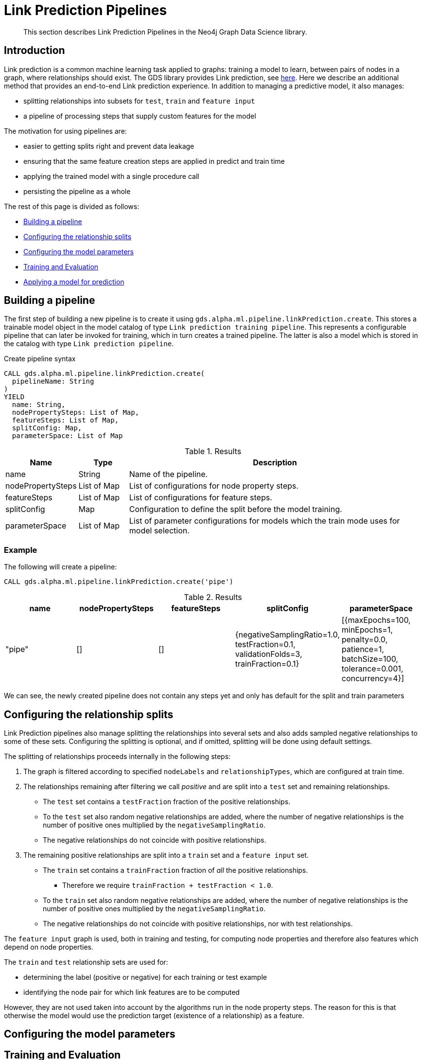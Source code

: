 [[algorithms-ml-linkprediction-pipelines]]
= Link Prediction Pipelines
:entity: relationship
:result: relationships
//:algorithm: Link Prediction
:modelType: Link prediction pipeline


[abstract]
--
This section describes Link Prediction Pipelines in the Neo4j Graph Data Science library.
--


[[algorithms-ml-linkprediction-pipelines-intro]]
== Introduction

Link prediction is a common machine learning task applied to graphs: training a model to learn, between pairs of nodes in a graph, where relationships should exist.
The GDS library provides Link prediction, see <<algorithms-ml-linkprediction,here>>.
Here we describe an additional method that provides an end-to-end Link prediction experience.
In addition to managing a predictive model, it also manages:

* splitting relationships into subsets for `test`, `train` and `feature input`
* a pipeline of processing steps that supply custom features for the model

The motivation for using pipelines are:

* easier to getting splits right and prevent data leakage
* ensuring that the same feature creation steps are applied in predict and train time
* applying the trained model with a single procedure call
* persisting the pipeline as a whole

The rest of this page is divided as follows:

* <<algorithms-ml-linkprediction-building-a-pipeline, Building a pipeline>>
* <<algorithms-ml-linkprediction-configure-splits, Configuring the relationship splits>>
* <<algorithms-ml-linkprediction-configure-model-parameters, Configuring the model parameters>>
* <<algorithms-ml-linkprediction-pipelines-train, Training and Evaluation>>
* <<algorithms-link-prediction-pipelines-predict, Applying a model for prediction>>

[[algorithms-ml-linkprediction-building-a-pipeline]]
== Building a pipeline

The first step of building a new pipeline is to create it using `gds.alpha.ml.pipeline.linkPrediction.create`.
This stores a trainable model object in the model catalog of type `Link prediction training pipeline`.
This represents a configurable pipeline that can later be invoked for training, which in turn creates a trained pipeline.
The latter is also a model which is stored in the catalog with type `Link prediction pipeline`.

.Create pipeline syntax
[source, cypher, role=noplay]
----
CALL gds.alpha.ml.pipeline.linkPrediction.create(
  pipelineName: String
)
YIELD
  name: String,
  nodePropertySteps: List of Map,
  featureSteps: List of Map,
  splitConfig: Map,
  parameterSpace: List of Map
----

.Results
[opts="header",cols="1,1,6"]
|===
| Name              | Type          | Description
| name              | String        | Name of the pipeline.
| nodePropertySteps | List of Map   | List of configurations for node property steps.
| featureSteps      | List of Map   | List of configurations for feature steps.
| splitConfig       | Map           | Configuration to define the split before the model training.
| parameterSpace    | List of Map   | List of parameter configurations for models which the train mode uses for model selection.
|===

=== Example

[role=query-example]
--
.The following will create a pipeline:
[source, cypher, role=noplay]
----
CALL gds.alpha.ml.pipeline.linkPrediction.create('pipe')
----

.Results
[opts="header",cols="1,1,1,1,1"]
|===
| name     | nodePropertySteps | featureSteps | splitConfig | parameterSpace
| "pipe"   | []                | []
           | {negativeSamplingRatio=1.0, testFraction=0.1, validationFolds=3, trainFraction=0.1}
           | [{maxEpochs=100, minEpochs=1, penalty=0.0, patience=1, batchSize=100, tolerance=0.001, concurrency=4}]
|===
--

We can see, the newly created pipeline does not contain any steps yet and only has default for the split and train parameters


[[algorithms-ml-linkprediction-configure-splits]]
== Configuring the relationship splits

Link Prediction pipelines also manage splitting the relationships into several sets and also adds sampled negative relationships to some of these sets.
Configuring the splitting is optional, and if omitted, splitting will be done using default settings.

The splitting of relationships proceeds internally in the following steps:

1. The graph is filtered according to specified `nodeLabels` and `relationshipTypes`, which are configured at train time.
2. The relationships remaining after filtering we call _positive_ and are split into a `test` set and remaining relationships.
* The `test` set contains a `testFraction` fraction of the positive relationships.
* To the `test` set also random negative relationships are added, where the number of negative relationships is the number of positive ones multiplied by the `negativeSamplingRatio`.
* The negative relationships do not coincide with positive relationships.
3. The remaining positive relationships are split into a `train` set and a `feature input` set.
* The `train` set contains a `trainFraction` fraction of _all_ the positive relationships.
** Therefore we require `trainFraction + testFraction < 1.0`.
* To the `train` set also random negative relationships are added, where the number of negative relationships is the number of positive ones multiplied by the `negativeSamplingRatio`.
* The negative relationships do not coincide with positive relationships, nor with test relationships.

The `feature input` graph is used, both in training and testing, for computing node properties and therefore also features which depend on node properties.

The `train` and `test` relationship sets are used for:

* determining the label (positive or negative) for each training or test example
* identifying the node pair for which link features are to be computed

However, they are not used taken into account by the algorithms run in the node property steps.
The reason for this is that otherwise the model would use the prediction target (existence of a relationship) as a feature.


[[algorithms-ml-linkprediction-configure-model-parameters]]
== Configuring the model parameters

[[algorithms-ml-linkprediction-pipelines-train]]
== Training and Evaluation

[[algorithms-link-prediction-pipelines-predict]]
== Applying a model for prediction
// ---------------------------------------------------
//TODO
//Link Prediction can be used favorably together with <<algorithms-ml-models-preprocessing, pre-processing algorithms>>.

